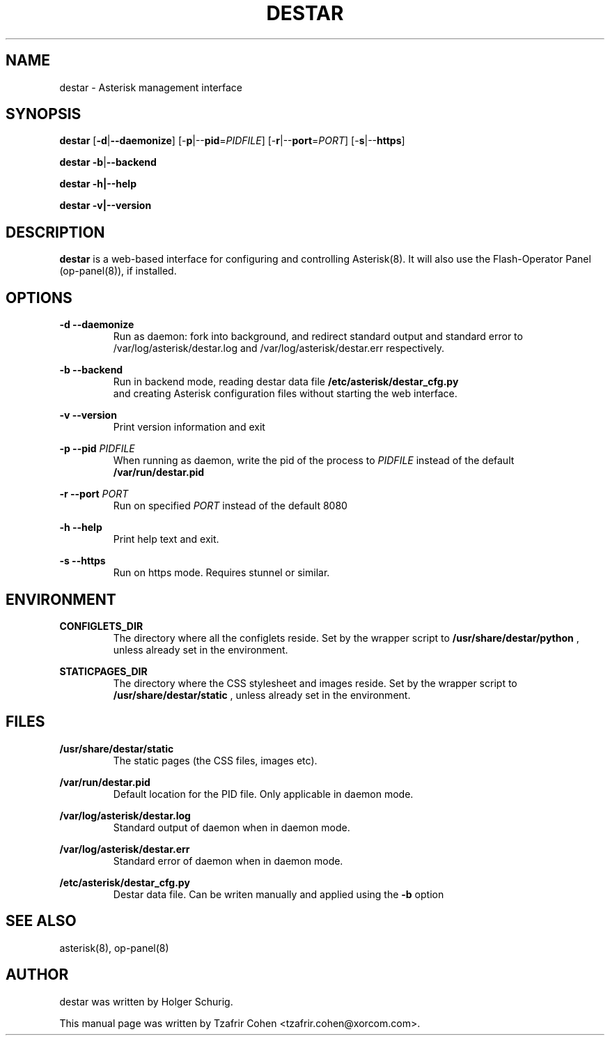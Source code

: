 .\"                                      Hey, EMACS: -*- nroff -*-
.\" First parameter, NAME, should be all caps
.\" Second parameter, SECTION, should be 1-8, maybe w/ subsection
.\" other parameters are allowed: see man(7), man(1)
.TH DESTAR 8 "Fri, 29 Apr 2005 11:39:41 +0200"
.\" Please adjust this date whenever revising the manpage.
.\"
.\" Some roff macros, for reference:
.\" .nh        disable hyphenation
.\" .hy        enable hyphenation
.\" .ad l      left justify
.\" .ad b      justify to both left and right margins
.\" .nf        disable filling
.\" .fi        enable filling
.\" .br        insert line break
.\" .sp <n>    insert n+1 empty lines
.\" for manpage-specific macros, see man(7)
.SH NAME
destar \- Asterisk management interface
.SH SYNOPSIS
\fBdestar\fP [\fB-d\fP|\fB--daemonize\fP] [-\fBp\fP|--\fBpid\fP=\fIPIDFILE\fP] [-\fBr\fP|--\fBport\fP=\fIPORT\fP] [-\fBs\fP|--\fBhttps\fP]

\fBdestar\fP \fB-b\fP|\fB--backend\fP

\fBdestar\fP \fB-h\fp|\fB--help\fP

\fBdestar\fP \fB-v\fp|\fB--version\fP
.SH DESCRIPTION

\fBdestar\fP is a web-based interface for configuring and controlling
Asterisk(8). It will also use the Flash-Operator Panel (op-panel(8)),
if installed.

.SH OPTIONS
.B -d --daemonize
.RS
Run as daemon: fork into background, and redirect standard output and standard error to 
/var/log/asterisk/destar.log and /var/log/asterisk/destar.err respectively.
.RE

.B -b --backend
.RS
Run in backend mode, reading destar data file
.B /etc/asterisk/destar_cfg.py
 and creating Asterisk configuration files without starting the web interface.
.RE

.B -v --version
.RS
Print version information and exit
.RE

.B -p --pid
.I PIDFILE
.RS
When running as daemon, write the pid of the process to \fIPIDFILE\fP
instead of the default
.B /var/run/destar.pid
.RE

.B -r --port
.I PORT
.RS
Run on specified \fIPORT\fP instead of the default 8080
.RE

.B -h --help
.RS
Print help text and exit.
.RE

.B -s --https
.RS
Run on https mode. Requires stunnel or similar.
.RE

.SH ENVIRONMENT
.B CONFIGLETS_DIR
.RS
The directory where all the configlets reside. Set by the wrapper script
to
.B /usr/share/destar/python
, unless already set in the environment.
.RE

.B STATICPAGES_DIR
.RS
The directory where the CSS stylesheet and images reside. Set by the wrapper script
to
.B /usr/share/destar/static
, unless already set in the environment.
.SH FILES
.B /usr/share/destar/static
.RS
The static pages (the CSS files, images etc).
.RE

.B /var/run/destar.pid
.RS
Default location for the PID file. Only applicable in daemon mode.
.RE

.B /var/log/asterisk/destar.log
.RS
Standard output of daemon when in daemon mode.
.RE

.B /var/log/asterisk/destar.err
.RS
Standard error of daemon when in daemon mode.
.RE

.B /etc/asterisk/destar_cfg.py
.RS
Destar data file. Can be writen manually and applied using the 
.B -b
option
.RE

.SH SEE ALSO
asterisk(8), op-panel(8)
.SH AUTHOR
destar was written by Holger Schurig.

This manual page was written by Tzafrir Cohen <tzafrir.cohen@xorcom.com>.

